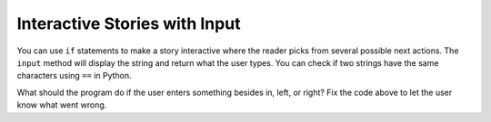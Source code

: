 ..  Copyright (C)  Mark Guzdial, Barbara Ericson, Briana Morrison
    Permission is granted to copy, distribute and/or modify this document
    under the terms of the GNU Free Documentation License, Version 1.3 or
    any later version published by the Free Software Foundation; with
    Invariant Sections being Forward, Prefaces, and Contributor List,
    no Front-Cover Texts, and no Back-Cover Texts.  A copy of the license
    is included in the section entitled "GNU Free Documentation License".

.. 	qnum::
	:start: 1
	:prefix: csp-13-2-

Interactive Stories with Input
===============================
..	index::
   	single: input
   	
You can use ``if`` statements to make a story interactive where the reader picks from several possible next actions.  The ``input`` method will display the string and return what the user types.  You can check if two strings have the same characters using ``==`` in Python.

.. activecode:: csp_sd_story
    :tour_1: "Structural Tour"; 1: sd3-line1; 2: sd3line2; 3: sd3line3; 4: sd3line4; 5-6: sd3line5-6; 7: sd3line7; 8-9: sd3line8-9; 10: sd3line10; 11-12: sd3line11-12; 
    :nocodelens:
    
    print("You are in front of a creepy door in a hallway.")
    print("What do you want to do?")
    action = input ("Type: in, left, or right. Then click OK or press enter")
    if action == "in":
        print("You choose to go in.")
        print("The room is pitch black.")
    if action == "left":
        print("You choose to turn left.")
        print("A ghost appears at the end of the hall.")
    if action == "right":
        print("You choose to turn right.")
        print("A greenish light is visible in the distance.")
       
.. mchoicemf:: 13_2_1_story1
   :answer_a: The room is pitch black.
   :answer_b: A ghost appears at the end of the hall.
   :answer_c: A greenish light is visible in the distance.  
   :answer_d: None of the above is printed.
   :correct: b
   :feedback_a: This line will be printed when the user enters in.
   :feedback_b: This line will printed when the user enters left.
   :feedback_c: This line will printed when the user enters right.
   :feedback_d: If the user enters something besides in, left, or right none of the logical expressions will be true and none of these will be printed.  

   What is the second thing printed if the user answers left?
   
.. mchoicemf:: 13_2_2_story2
   :answer_a: The room is pitch black.
   :answer_b: A ghost appears at the end of the hall.
   :answer_c: A greenish light is visible in the distance.  
   :answer_d: None of the above is printed.
   :correct: d
   :feedback_a: This line will be printed when the user enters in.
   :feedback_b: This line will printed when the user enters left.
   :feedback_c: This line will printed when the user enters right.
   :feedback_d: None of the conditions will be true if the user enters something other than in, left, or right so none of these will be printed.

   What is the printed if the user answer something other than in, left, or right?
   
What should the program do if the user enters something besides in, left, or right?  Fix the code above to let the user know what went wrong.







